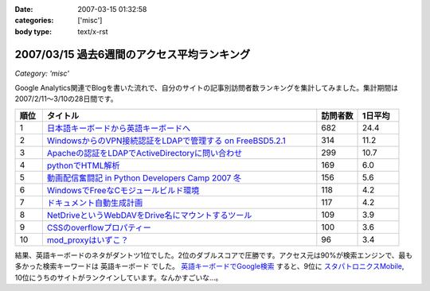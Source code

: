 :date: 2007-03-15 01:32:58
:categories: ['misc']
:body type: text/x-rst

============================================
2007/03/15 過去6週間のアクセス平均ランキング
============================================

*Category: 'misc'*

Google Analytics関連でBlogを書いた流れで、自分のサイトの記事別訪問者数ランキングを集計してみました。集計期間は2007/2/11～3/10の28日間です。

.. csv-table::
  :header: "順位", "タイトル", "訪問者数", "1日平均"
  :widths: 2, 20, 3, 3

  1, `日本語キーボードから英語キーボードへ`_, 682, 24.4
  2, `WindowsからのVPN接続認証をLDAPで管理する on FreeBSD5.2.1`_, 314, 11.2
  3, `Apacheの認証をLDAPでActiveDirectoryに問い合わせ`_, 299, 10.7
  4, `pythonでHTML解析`_, 169, 6.0
  5, `動画配信奮闘記 in Python Developers Camp 2007 冬`_, 156, 5.6
  6, `WindowsでFreeなCモジュールビルド環境`_, 118, 4.2
  7, `ドキュメント自動生成計画`_, 117, 4.2
  8, `NetDriveというWebDAVをDrive名にマウントするツール`_, 109, 3.9
  9, `CSSのoverflowプロパティー`_, 100, 3.6
  10,`mod_proxyはいずこ？`_, 96, 3.4


結果、英語キーボードのネタがダントツ1位でした。2位のダブルスコアで圧勝です。アクセス元は90%が検索エンジンで、最も多かった検索キーワードは ``英語キーボード`` でした。 `英語キーボードでGoogle検索`_ すると、9位に `スタパトロニクスMobile`_, 10位にうちのサイトがランクインしています。なんかすごいな...。

.. _`日本語キーボードから英語キーボードへ`: http://www.freia.jp/taka/blog/252
.. _`Apacheの認証をLDAPでActiveDirectoryに問い合わせ`: http://www.freia.jp/taka/blog/226
.. _`WindowsからのVPN接続認証をLDAPで管理する on FreeBSD5.2.1`: http://www.freia.jp/taka/blog/83
.. _`pythonでHTML解析`: http://www.freia.jp/taka/blog/169
.. _`NetDriveというWebDAVをDrive名にマウントするツール`: http://www.freia.jp/taka/blog/232
.. _`ドキュメント自動生成計画`: http://www.freia.jp/taka/blog/67
.. _`mod_proxyはいずこ？`: http://www.freia.jp/taka/blog/55
.. _`動画配信奮闘記 in Python Developers Camp 2007 冬`: http://www.freia.jp/taka/blog/406
.. _`CSSのoverflowプロパティー`: http://www.freia.jp/taka/blog/117
.. _`WindowsでFreeなCモジュールビルド環境`: http://www.freia.jp/taka/memo/freevcbuild

.. _`スタパトロニクスMobile`: http://www.watch.impress.co.jp/mobile/column/stapa/2000/03/21/

.. _`英語キーボードでGoogle検索`: http://www.google.com/search?rls=ja&q=%E8%8B%B1%E8%AA%9E%E3%82%AD%E3%83%BC%E3%83%9C%E3%83%BC%E3%83%89&ie=utf-8&oe=utf-8

.. :extend type: text/html
.. :extend:

